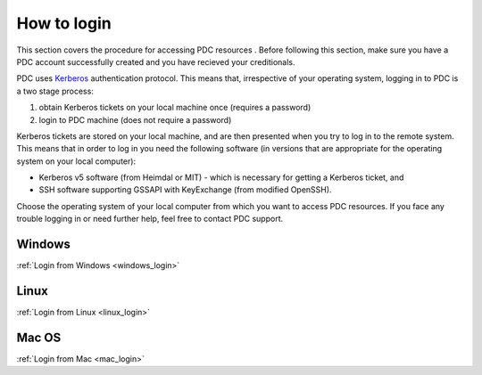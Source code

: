 .. index:: Login
.. _login:


How to login
============

This section covers the procedure for accessing PDC resources . Before following this section, make sure you have a PDC account successfully created and you have recieved your creditionals.

PDC uses `Kerberos <http://web.mit.edu/kerberos/>`_ authentication protocol. This means that, irrespective of your operating system, logging in to PDC is a two stage process:

1.  obtain Kerberos tickets on your local machine once (requires a password)
2.  login to PDC machine (does not require a password)

Kerberos tickets are stored on your local machine, and are then presented when you try to log in to the remote system. This means that in order to log in you need the following software (in versions that are appropriate for the operating system on your local computer):

.. image:: https://drive.google.com/uc?id=0B7GAinAyrwFFUEF5VGQydHAyZDA
   :height: 400px
   :width: 700 px
   :scale: 100 %
   :alt: alternate text
   :align: center

*  Kerberos v5 software (from Heimdal or MIT) - which is necessary for getting a Kerberos ticket, and
*  SSH software supporting GSSAPI with KeyExchange (from modified OpenSSH).

Choose the operating system of your local computer from which you want to access PDC resources. If you face any trouble logging in or need further help, feel free to contact PDC support.


Windows
#######

:ref:`Login from Windows <windows_login>`

Linux
#####

:ref:`Login from Linux <linux_login>`

Mac OS
#######

:ref:`Login from Mac <mac_login>`
